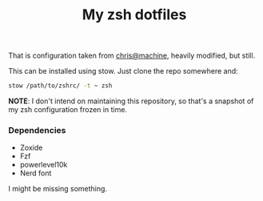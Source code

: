 #+title: My zsh dotfiles

That is configuration taken from [[https://github.com/ChristianChiarulli/Machfiles][chris@machine]], heavily modified, but still.

This can be installed using stow. Just clone the repo somewhere and:

#+begin_src sh
stow /path/to/zshrc/ -t ~ zsh
#+end_src

*NOTE*: I don't intend on maintaining this repository, so that's a snapshot of
my zsh configuration frozen in time.

*** Dependencies
- Zoxide
- Fzf
- powerlevel10k
- Nerd font

I might be missing something.

